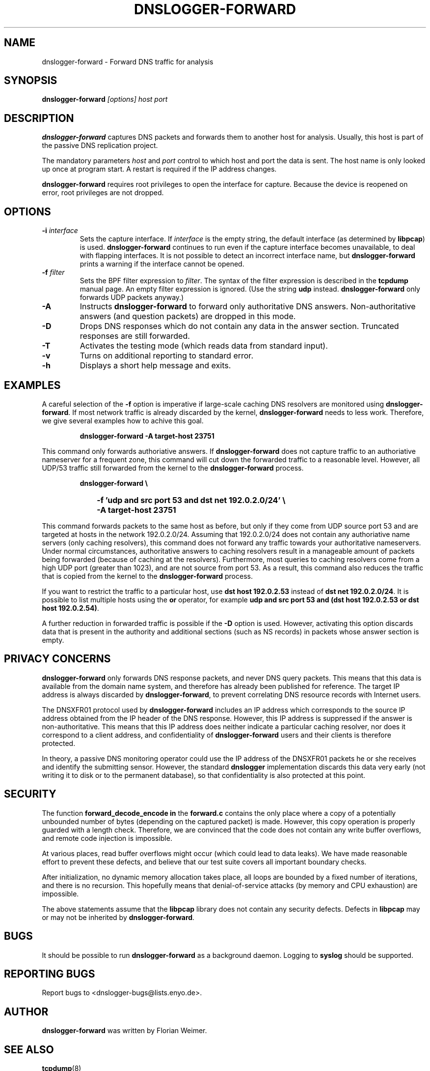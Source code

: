 .\" dnslogger-forward - Forward DNS traffic for analysis
.\" Copyright (C) 2004 Florian Weimer
.\"
.\" This program is free software; you can redistribute it and/or modify
.\" it under the terms of the GNU General Public License as published by
.\" the Free Software Foundation; either version 2 of the License, or
.\" (at your option) any later version.
.\"
.\" This program is distributed in the hope that it will be useful,
.\" but WITHOUT ANY WARRANTY; without even the implied warranty of
.\" MERCHANTABILITY or FITNESS FOR A PARTICULAR PURPOSE.  See the
.\" GNU General Public License for more details.
.\"
.\" You should have received a copy of the GNU General Public License
.\" along with this program; if not, write to the Free Software
.\" Foundation, Inc., 59 Temple Place, Suite 330, Boston, MA  02111-1307  USA
.\"
.TH DNSLOGGER-FORWARD 8 2004-10-14 "" ""
.SH NAME
dnslogger-forward \- Forward DNS traffic for analysis
.SH SYNOPSIS
.B dnslogger-forward
.I [options] host port
.SH DESCRIPTION
.B dnslogger-forward
captures DNS packets and forwards them to another host for analysis.
Usually, this host is part of the passive DNS replication project.
.PP
The mandatory parameters
.I host
and
.I port
control to which host and port the data is sent.  The host name is
only looked up once at program start.  A restart is required if the IP
address changes.
.PP
.B dnslogger-forward
requires root privileges to open the interface for capture.  Because
the device is reopened on error, root privileges are not dropped.
.SH OPTIONS
.TP
.B -i \fIinterface\fP
Sets the capture interface.  If
.I interface
is the empty string, the default interface (as determined by
.BR libpcap )
is used.
.B dnslogger-forward
continues to run even if the capture interface becomes unavailable, to
deal with flapping interfaces.  It is not possible to detect an
incorrect interface name, but
.B dnslogger-forward
prints a warning if the interface cannot be opened.
.TP
.B -f \fIfilter\fP
Sets the BPF filter expression to
.IR filter .
The syntax of the filter expression is described in the
.B tcpdump
manual page.  An empty filter expression is ignored.  (Use the string
.B udp
instead.
.B dnslogger-forward
only forwards UDP packets anyway.)
.TP
.B -A
Instructs
.B dnslogger-forward
to forward only authoritative DNS answers.  Non-authoritative answers
(and question packets) are dropped in this mode.
.TP
.B -D
Drops DNS responses which do not contain any data in the answer
section.  Truncated responses are still forwarded.
.TP
.B -T
Activates the testing mode (which reads data from standard input).
.TP
.B -v
Turns on additional reporting to standard error.
.TP
.B -h
Displays a short help message and exits.
.SH "EXAMPLES"
A careful selection of the
.B -f
option is imperative if large-scale caching DNS resolvers are
monitored using
.BR dnslogger-forward .
If most network traffic is already discarded by the kernel,
.B dnslogger-forward
needs to less work.  Therefore, we give several examples how to achive
this goal.
.IP
.PD 0
.B dnslogger-forward -A target-host 23751
.PD
.PP
This command only forwards authoriative answers.  If
.B dnslogger-forward
does not capture traffic to an authoriative nameserver for a frequent
zone, this command will cut down the forwarded traffic to a reasonable
level.  However, all UDP/53 traffic still forwarded from the kernel to
the
.B dnslogger-forward
process.
.IP
.PD 0
.B dnslogger-forward \e
.IP "" 1in
.B -f 'udp and src port 53 and dst net 192.0.2.0/24' \e
.IP "" 1in
.B -A target-host 23751
.PD
.PP
This command forwards packets to the same host as before, but only if
they come from UDP source port 53 and are targeted at hosts in the
network 192.0.2.0/24.  Assuming that 192.0.2.0/24 does not contain any
authoriative name servers (only caching resolvers), this command does
not forward any traffic towards your authoritative nameservers.  Under
normal circumstances, authoritative answers to caching resolvers
result in a manageable amount of packets being forwarded (because of
caching at the resolvers).  Furthermore, most queries to caching
resolvers come from a high UDP port (greater than 1023), and are not
source from port 53.  As a result, this command also reduces the
traffic that is copied from the kernel to the
.B dnslogger-forward
process.
.PP
If you want to restrict the traffic to a particular host, use
.B dst host 192.0.2.53
instead of
.BR "dst net 192.0.2.0/24" .
It is possible to list multiple hosts using the
.B or
operator, for example
.BR "udp and src port 53 and (dst host 192.0.2.53 or dst host 192.0.2.54)" .
.PP
A further reduction in forwarded traffic is possible if the 
.B -D
option is used.  However, activating this option discards data that is
present in the authority and additional sections (such as NS records)
in packets whose answer section is empty.
.SH "PRIVACY CONCERNS"
.B dnslogger-forward
only forwards DNS response packets, and never DNS query packets.  This
means that this data is available from the domain name system, and
therefore has already been published for reference.  The target IP
address is always discarded by
.BR dnslogger-forward ,
to prevent correlating DNS resource records with Internet users.
.PP
The DNSXFR01 protocol used by
.B dnslogger-forward
includes an IP address which corresponds to the source IP address
obtained from the IP header of the DNS response.  However, this IP
address is suppressed if the answer is non-authoritative.  This means
that this IP address does neither indicate a particular caching
resolver, nor does it correspond to a client address, and
confidentiality of
.B dnslogger-forward
users and their clients is therefore protected.
.PP
In theory, a passive DNS monitoring operator could use the IP address
of the DNSXFR01 packets he or she receives and identify the submitting
sensor.  However, the standard
.B dnslogger
implementation discards this data very early (not writing it to disk
or to the permanent database), so that confidentiality is also
protected at this point.
.SH "SECURITY"
The function
.B forward_decode_encode in
the
.B forward.c
contains the only place where a copy of a potentially unbounded number
of bytes (depending on the captured packet) is made.  However, this
copy operation is properly guarded with a length check.  Therefore, we
are convinced that the code does not contain any write buffer
overflows, and remote code injection is impossible.
.PP
At various places, read buffer overflows might occur (which could lead
to data leaks).  We have made reasonable effort to prevent these
defects, and believe that our test suite covers all important boundary
checks.
.PP
After initialization, no dynamic memory allocation takes place, all
loops are bounded by a fixed number of iterations, and there is no
recursion.  This hopefully means that denial-of-service attacks (by
memory and CPU exhaustion) are impossible.
.PP
The above statements assume that the
.B libpcap
library does not contain any security defects.  Defects in
.B libpcap
may or may not be inherited by
.BR dnslogger-forward .
.SH "BUGS"
It should be possible to run
.B dnslogger-forward
as a background daemon.  Logging to
.B syslog
should be supported.
.SH "REPORTING BUGS"
Report bugs to <dnslogger-bugs@lists.enyo.de>.
.SH AUTHOR
.B dnslogger-forward
was written by Florian Weimer.
.SH "SEE ALSO"
.BR tcpdump "(8)"
